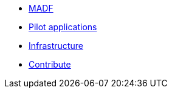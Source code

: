 * xref:index.adoc#_manuals_references[MADF]
* xref:index.adoc#_manuals_references[Pilot applications]
* xref:index.adoc#_infrastructure[Infrastructure]
* xref:index.adoc[Contribute]
